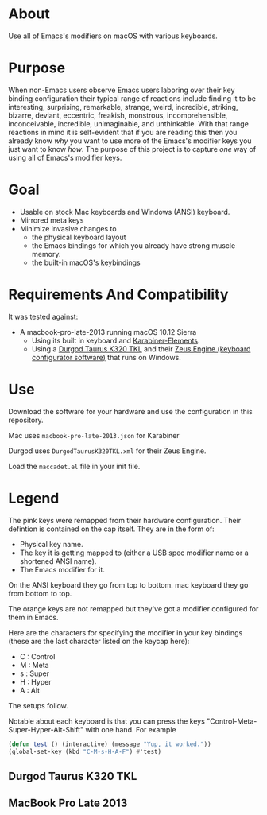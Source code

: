 * About

Use all of Emacs's modifiers on macOS with various keyboards.

* Purpose

When non-Emacs users observe Emacs users laboring over their key binding configuration their typical range of reactions include finding it to be interesting, surprising, remarkable, strange, weird, incredible, striking, bizarre, deviant, eccentric, freakish, monstrous, incomprehensible, inconceivable, incredible, unimaginable, and unthinkable. With that range reactions in mind it is self-evident that if you are reading this then you already know /why/ you want to use more of the Emacs's modifier keys you just want to know /how/. The purpose of this project is to capture /one/ way of using all of Emacs's modifier keys.

* Goal

- Usable on stock Mac keyboards and Windows (ANSI) keyboard.
- Mirrored meta keys
- Minimize invasive changes to
  - the physical keyboard layout
  - the Emacs bindings for which you already have strong muscle memory.
  - the built-in macOS's keybindings

* Requirements And Compatibility

It was tested against:

- A macbook-pro-late-2013 running macOS 10.12 Sierra
  - Using its built in keyboard and [[https://pqrs.org/osx/karabiner/][Karabiner-Elements]].
  - Using a [[https://www.amazon.com/Durgod-Taurus-Mechanical-Gaming-Keyboard/dp/B07QK16RDQ/ref=sr_1_3][Durgod Taurus K320 TKL]] and their [[http://www.durgod.com/page6?_l=en][Zeus Engine (keyboard configurator software)]] that runs on Windows.

* Use

Download the software for your hardware and use the configuration in this repository.

Mac uses ~macbook-pro-late-2013.json~ for Karabiner

Durgod uses ~DurgodTaurusK320TKL.xml~ for their Zeus Engine.

Load the ~maccadet.el~ file in your init file.

* Legend

The pink keys were remapped from their hardware configuration. Their defintion is contained on the cap itself. They are in the form of:

- Physical key name.
- The key it is getting mapped to (either a USB spec modifier name or a shortened ANSI name).
- The Emacs modifier for it.

On the ANSI keyboard they go from top to bottom. mac keyboard they go from bottom to top.

The orange keys are not remapped but they've got a modifier configured for them in Emacs.

Here are the characters for specifying the modifier in your key bindings (these are the last character listed on the keycap here):

- C : Control
- M : Meta
- s : Super
- H : Hyper
- A : Alt

The setups follow.

Notable about each keyboard is that you can press the keys "Control-Meta-Super-Hyper-Alt-Shift" with one hand. For example

#+BEGIN_SRC emacs-lisp
(defun test () (interactive) (message "Yup, it worked."))
(global-set-key (kbd "C-M-s-H-A-F") #'test)
#+END_SRC

[[file:allmodifiers.png]]


** Durgod Taurus K320 TKL

[[file:/DurgodTaurusK320TKL.png]]

** MacBook Pro Late 2013

[[file:/macbook-pro-late-2013.png]]
